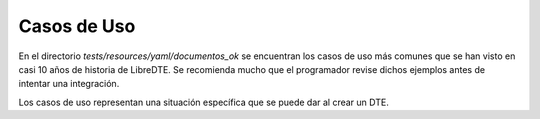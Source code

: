 Casos de Uso
============

En el directorio `tests/resources/yaml/documentos_ok` se encuentran los casos de uso más comunes que se han visto en casi 10 años de historia de LibreDTE. Se recomienda mucho que el programador revise dichos ejemplos antes de intentar una integración.

Los casos de uso representan una situación específica que se puede dar al crear un DTE.
